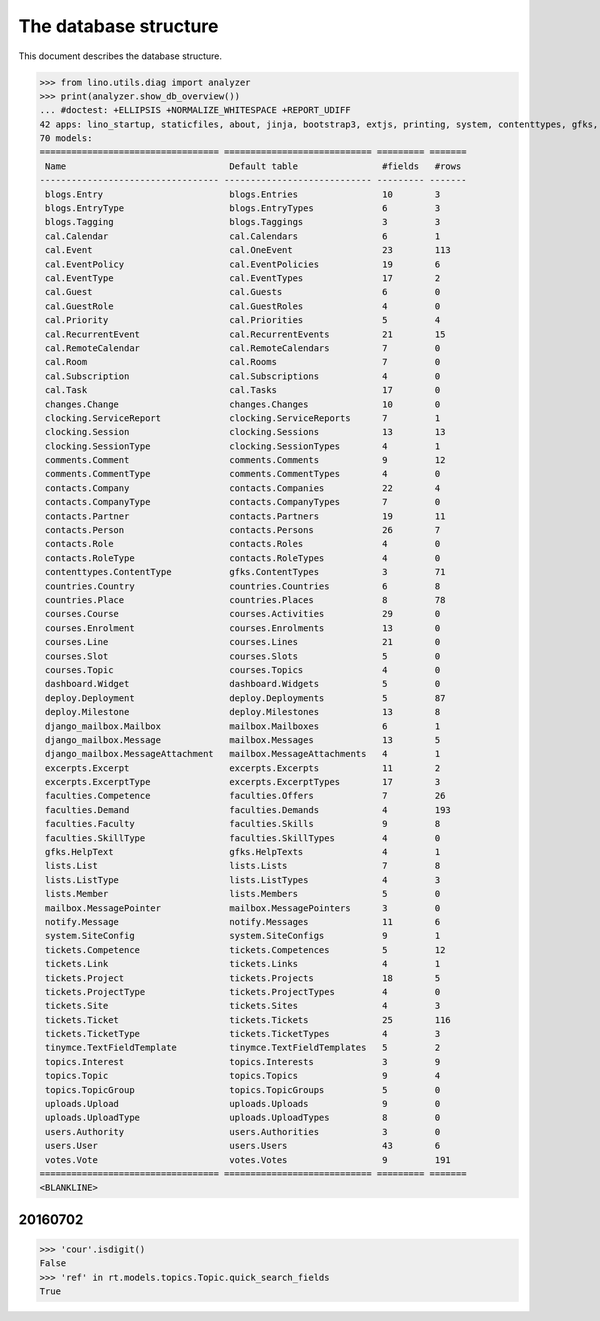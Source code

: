 .. _noi.specs.db:

======================
The database structure
======================

.. To run only this test::

    $ python setup.py test -s tests.SpecsTests.test_db

    doctest init:

    >>> import lino
    >>> lino.startup('lino_noi.projects.team.settings.doctests')
    >>> from lino.api.doctest import *

This document describes the database structure.

>>> from lino.utils.diag import analyzer
>>> print(analyzer.show_db_overview())
... #doctest: +ELLIPSIS +NORMALIZE_WHITESPACE +REPORT_UDIFF
42 apps: lino_startup, staticfiles, about, jinja, bootstrap3, extjs, printing, system, contenttypes, gfks, office, xl, countries, contacts, users, cal, extensible, courses, topics, votes, excerpts, comments, changes, noi, tickets, faculties, deploy, clocking, lists, blogs, notify, uploads, export_excel, tinymce, smtpd, weasyprint, appypod, dashboard, rest_framework, restful, django_mailbox, mailbox.
70 models:
================================== ============================ ========= =======
 Name                               Default table                #fields   #rows
---------------------------------- ---------------------------- --------- -------
 blogs.Entry                        blogs.Entries                10        3
 blogs.EntryType                    blogs.EntryTypes             6         3
 blogs.Tagging                      blogs.Taggings               3         3
 cal.Calendar                       cal.Calendars                6         1
 cal.Event                          cal.OneEvent                 23        113
 cal.EventPolicy                    cal.EventPolicies            19        6
 cal.EventType                      cal.EventTypes               17        2
 cal.Guest                          cal.Guests                   6         0
 cal.GuestRole                      cal.GuestRoles               4         0
 cal.Priority                       cal.Priorities               5         4
 cal.RecurrentEvent                 cal.RecurrentEvents          21        15
 cal.RemoteCalendar                 cal.RemoteCalendars          7         0
 cal.Room                           cal.Rooms                    7         0
 cal.Subscription                   cal.Subscriptions            4         0
 cal.Task                           cal.Tasks                    17        0
 changes.Change                     changes.Changes              10        0
 clocking.ServiceReport             clocking.ServiceReports      7         1
 clocking.Session                   clocking.Sessions            13        13
 clocking.SessionType               clocking.SessionTypes        4         1
 comments.Comment                   comments.Comments            9         12
 comments.CommentType               comments.CommentTypes        4         0
 contacts.Company                   contacts.Companies           22        4
 contacts.CompanyType               contacts.CompanyTypes        7         0
 contacts.Partner                   contacts.Partners            19        11
 contacts.Person                    contacts.Persons             26        7
 contacts.Role                      contacts.Roles               4         0
 contacts.RoleType                  contacts.RoleTypes           4         0
 contenttypes.ContentType           gfks.ContentTypes            3         71
 countries.Country                  countries.Countries          6         8
 countries.Place                    countries.Places             8         78
 courses.Course                     courses.Activities           29        0
 courses.Enrolment                  courses.Enrolments           13        0
 courses.Line                       courses.Lines                21        0
 courses.Slot                       courses.Slots                5         0
 courses.Topic                      courses.Topics               4         0
 dashboard.Widget                   dashboard.Widgets            5         0
 deploy.Deployment                  deploy.Deployments           5         87
 deploy.Milestone                   deploy.Milestones            13        8
 django_mailbox.Mailbox             mailbox.Mailboxes            6         1
 django_mailbox.Message             mailbox.Messages             13        5
 django_mailbox.MessageAttachment   mailbox.MessageAttachments   4         1
 excerpts.Excerpt                   excerpts.Excerpts            11        2
 excerpts.ExcerptType               excerpts.ExcerptTypes        17        3
 faculties.Competence               faculties.Offers             7         26
 faculties.Demand                   faculties.Demands            4         193
 faculties.Faculty                  faculties.Skills             9         8
 faculties.SkillType                faculties.SkillTypes         4         0
 gfks.HelpText                      gfks.HelpTexts               4         1
 lists.List                         lists.Lists                  7         8
 lists.ListType                     lists.ListTypes              4         3
 lists.Member                       lists.Members                5         0
 mailbox.MessagePointer             mailbox.MessagePointers      3         0
 notify.Message                     notify.Messages              11        6
 system.SiteConfig                  system.SiteConfigs           9         1
 tickets.Competence                 tickets.Competences          5         12
 tickets.Link                       tickets.Links                4         1
 tickets.Project                    tickets.Projects             18        5
 tickets.ProjectType                tickets.ProjectTypes         4         0
 tickets.Site                       tickets.Sites                4         3
 tickets.Ticket                     tickets.Tickets              25        116
 tickets.TicketType                 tickets.TicketTypes          4         3
 tinymce.TextFieldTemplate          tinymce.TextFieldTemplates   5         2
 topics.Interest                    topics.Interests             3         9
 topics.Topic                       topics.Topics                9         4
 topics.TopicGroup                  topics.TopicGroups           5         0
 uploads.Upload                     uploads.Uploads              9         0
 uploads.UploadType                 uploads.UploadTypes          8         0
 users.Authority                    users.Authorities            3         0
 users.User                         users.Users                  43        6
 votes.Vote                         votes.Votes                  9         191
================================== ============================ ========= =======
<BLANKLINE>



20160702
========

>>> 'cour'.isdigit()
False
>>> 'ref' in rt.models.topics.Topic.quick_search_fields
True

